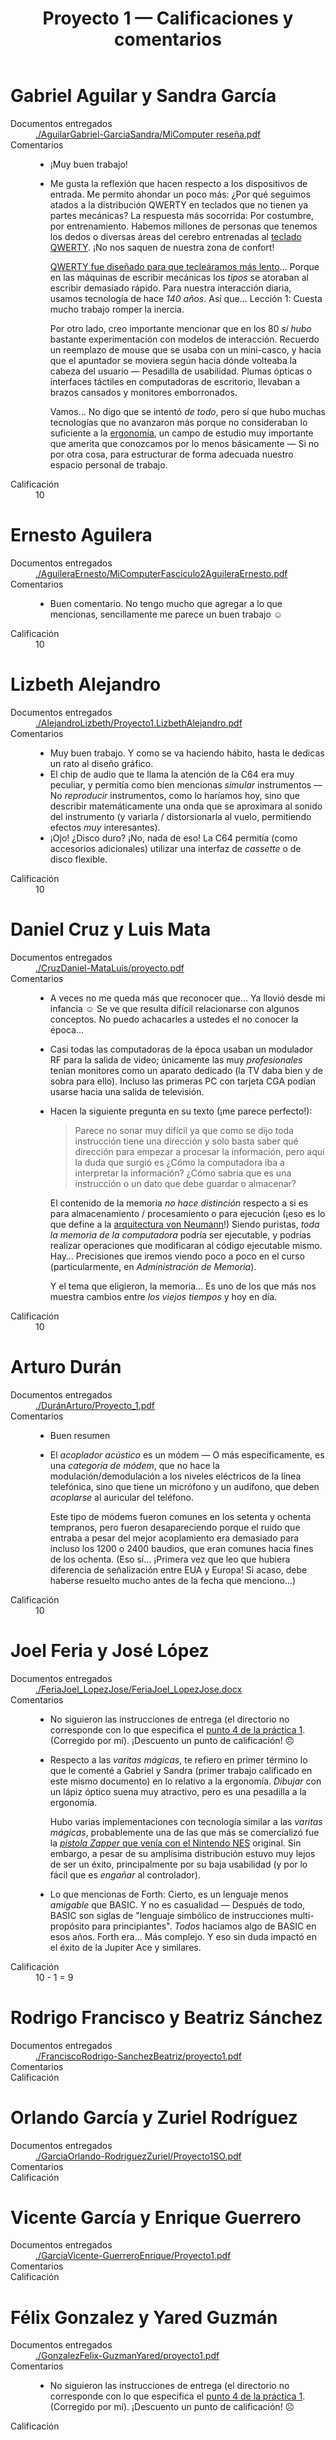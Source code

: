 #+title: Proyecto 1 — Calificaciones y comentarios
#+options: toc:nil

* Gabriel Aguilar y Sandra García
- Documentos entregados :: [[./AguilarGabriel-GarciaSandra/MiComputer reseña.pdf]]
- Comentarios ::
  - ¡Muy buen trabajo!
  - Me gusta la reflexión que hacen respecto a los dispositivos de
    entrada. Me permito ahondar un poco más: ¿Por qué seguimos atados
    a la distribución QWERTY en teclados que no tienen ya partes
    mecánicas? La respuesta más socorrida: Por costumbre, por
    entrenamiento. Habemos millones de personas que tenemos los dedos
    o diversas áreas del cerebro entrenadas al [[https://en.wikipedia.org/wiki/QWERTY][teclado QWERTY]]. ¡No nos
    saquen de nuestra zona de confort!

    [[https://www.thevintagenews.com/2016/01/06/why-is-the-keyboard-layout-qwerty-not-abcde/][QWERTY fue diseñado para que tecleáramos más lento]]... Porque en
    las máquinas de escribir mecánicas los /tipos/ se atoraban al
    escribir demasiado rápido. Para nuestra interacción diaria, usamos
    tecnología de hace /140 años/. Así que... Lección 1: Cuesta mucho
    trabajo romper la inercia.

    Por otro lado, creo importante mencionar que en los 80 /sí hubo/
    bastante experimentación con modelos de interacción. Recuerdo un
    reemplazo de mouse que se usaba con un mini-casco, y hacía que el
    apuntador se moviera según hacia dónde volteaba la cabeza del
    usuario — Pesadilla de usabilidad. Plumas ópticas o interfaces
    táctiles en computadoras de escritorio, llevaban a brazos cansados
    y monitores emborronados.

    Vamos... No digo que se intentó /de todo/, pero sí que hubo muchas
    tecnologías que no avanzaron más porque no consideraban lo
    suficiente a la [[https://es.wikipedia.org/wiki/Ergonom%C3%ADa][ergonomía]], un campo de estudio muy importante que
    amerita que conozcamos por lo menos básicamente — Si no por otra
    cosa, para estructurar de forma adecuada nuestro espacio personal
    de trabajo.
- Calificación :: 10

* Ernesto Aguilera
- Documentos entregados :: [[./AguileraErnesto/MiComputerFascículo2AguileraErnesto.pdf]]
- Comentarios ::
  - Buen comentario. No tengo mucho que agregar a lo que mencionas,
    sencillamente me parece un buen trabajo ☺
- Calificación :: 10

* Lizbeth Alejandro
- Documentos entregados :: [[./AlejandroLizbeth/Proyecto1.LizbethAlejandro.pdf]]
- Comentarios ::
  - Muy buen trabajo. Y como se va haciendo hábito, hasta le dedicas
    un rato al diseño gráfico.
  - El chip de audio que te llama la atención de la C64 era muy
    peculiar, y permitía como bien mencionas /simular/ instrumentos —
    No /reproducir/ instrumentos, como lo haríamos hoy, sino que
    describir matemáticamente una onda que se aproximara al sonido del
    instrumento (y variarla / distorsionarla al vuelo, permitiendo
    efectos /muy/ interesantes).
  - ¡Ojo! ¿Disco duro? ¡No, nada de eso! La C64 permitía (como
    accesorios adicionales) utilizar una interfaz de /cassette/ o de
    disco flexible.
- Calificación :: 10

* Daniel Cruz y Luis Mata
- Documentos entregados :: [[./CruzDaniel-MataLuis/proyecto.pdf]]
- Comentarios ::
  - A veces no me queda más que reconocer que... Ya llovió desde mi
    infancia ☺ Se ve que resulta difícil relacionarse con algunos
    conceptos. No puedo achacarles a ustedes el no conocer la época...

  - Casi todas las computadoras de la época usaban un modulador RF
    para la salida de video; únicamente las muy /profesionales/ tenían
    monitores como un aparato dedicado (la TV daba bien y de sobra
    para ello). Incluso las primeras PC con tarjeta CGA podían usarse
    hacia una salida de televisión.

  - Hacen la siguiente pregunta en su texto (¡me parece perfecto!):
    #+BEGIN_QUOTE
     Parece no sonar muy difícil ya que como se dijo toda instrucción
     tiene una dirección y solo basta saber qué dirección para empezar
     a procesar la información, pero aquí la duda que surgió es ¿Cómo
     la computadora iba a interpretar la información? ¿Cómo sabría que
     es una instrucción o un dato que debe guardar o almacenar?
    #+END_QUOTE

    El contenido de la memoria /no hace distinción/ respecto a si es
    para almacenamiento / procesamiento o para ejecución (¡eso es lo
    que define a la [[https://es.wikipedia.org/wiki/Arquitectura_de_Von_Neumann][arquitectura von Neumann]]!) Siendo puristas, /toda
    la memoria de la computadora/ podría ser ejecutable, y podrías
    realizar operaciones que modificaran al código ejecutable
    mismo. Hay... Precisiones que iremos viendo poco a poco en el
    curso (particularmente, en /Administración de Memoria/).

    Y el tema que eligieron, la memoria... Es uno de los que más nos
    muestra cambios entre /los viejos tiempos/ y hoy en día.
- Calificación :: 10

* Arturo Durán
- Documentos entregados :: [[./DuránArturo/Proyecto_1.pdf]]
- Comentarios ::
  - Buen resumen
  - El /acoplador acústico/ es un módem — O más específicamente, es
    una /categoría de módem/, que no hace la modulación/demodulación a
    los niveles eléctricos de la línea telefónica, sino que tiene un
    micrófono y un audífono, que deben /acoplarse/ al auricular del
    teléfono.

    Este tipo de módems fueron comunes en los setenta y ochenta
    tempranos, pero fueron desapareciendo porque el ruido que entraba
    a pesar del mejor acoplamiento era demasiado para incluso los 1200
    o 2400 baudios, que eran comunes hacia fines de los ochenta. (Eso
    sí... ¡Primera vez que leo que hubiera diferencia de señalización
    entre EUA y Europa! Si acaso, debe haberse resuelto mucho antes de
    la fecha que menciono...)
- Calificación :: 10

* Joel Feria y José López
- Documentos entregados :: [[./FeriaJoel_LopezJose/FeriaJoel_LopezJose.docx]]
- Comentarios ::
  - No siguieron las instrucciones de entrega (el directorio no
    corresponde con lo que especifica el [[../../practicas/1/README.md][punto 4 de la práctica
    1]]. (Corregido por mí). ¡Descuento un punto de calificación! ☹
  - Respecto a las /varitas mágicas/, te refiero en primer término lo
    que le comenté a Gabriel y Sandra (primer trabajo calificado en
    este mismo documento) en lo relativo a la ergonomía. /Dibujar/ con
    un lápiz óptico suena muy atractivo, pero es una pesadilla a la
    ergonomía.

    Hubo varias implementaciones con tecnología similar a las /varitas
    mágicas/, probablemente una de las que más se comercializó fue la
    [[https://es.wikipedia.org/wiki/Nintendo_Zapper][/pistola Zapper/ que venía con el Nintendo NES]] original. Sin
    embargo, a pesar de su amplísima distribución estuvo muy lejos de
    ser un éxito, principalmente por su baja usabilidad (y por lo
    fácil que es /engañar/ al controlador).
  - Lo que mencionas de Forth: Cierto, es un lenguaje menos /amigable/
    que BASIC. Y no es casualidad — Después de todo, BASIC son siglas
    de "lenguaje simbólico de instrucciones multi-propósito para
    principiantes". /Todos/ hacíamos algo de BASIC en esos años. Forth
    era... Más complejo. Y eso sin duda impactó en el éxito de la
    Jupiter Ace y similares.

- Calificación :: 10 - 1 = 9

* Rodrigo Francisco y Beatriz Sánchez
- Documentos entregados :: [[./FranciscoRodrigo-SanchezBeatriz/proyecto1.pdf]]
- Comentarios ::
- Calificación ::

* Orlando García y Zuriel Rodríguez
- Documentos entregados :: [[./GarciaOrlando-RodriguezZuriel/Proyecto1SO.pdf]]
- Comentarios ::
- Calificación ::

* Vicente García y Enrique Guerrero
- Documentos entregados :: [[./GarciaVicente-GuerreroEnrique/Proyecto1.pdf]]
- Comentarios ::
- Calificación ::

* Félix Gonzalez y Yared Guzmán
- Documentos entregados :: [[./GonzalezFelix-GuzmanYared/proyecto1.pdf]]
- Comentarios ::
  - No siguieron las instrucciones de entrega (el directorio no
    corresponde con lo que especifica el [[../../practicas/1/README.md][punto 4 de la práctica
    1]]. (Corregido por mí). ¡Descuento un punto de calificación! ☹
- Calificación ::

* Leonardo González
- Documentos entregados :: [[./GonzalezLeonardo/resumenfas06.odt]]
- Comentarios ::
- Calificación ::

* Iván Hernández
- Documentos entregados :: [[./HernandezIvan/proyecto1.docx]]
- Comentarios ::
- Calificación ::

* Víctor Hernández
- Documentos entregados :: [[./HernandezVictor/Proyecto_1.odt]]
- Comentarios ::
- Calificación ::

* Omar Ibarra
- Documentos entregados :: [[./IbarraOmar/Resena.pdf]]
- Comentarios ::
- Calificación ::

* Inri Jiménez
- Documentos entregados :: [[./JimenezInri/MI_COMPUTER.pdf]]
- Comentarios ::
- Calificación ::

* Osmar Juárez y Luis Morales
- Documentos entregados :: [[./JuarezOsmar-MoralesLuis/Proyecto1_SO_Fasiculo1.pdf]]
- Comentarios ::
- Calificación ::

* Karen Jurado
- Documentos entregados :: [[./JuradoKaren/MiComputer.docx]]
- Comentarios ::
  - No seguiste las instrucciones de entrega (el directorio no
    corresponde con lo que especifica el [[../../practicas/1/README.md][punto 4 de la práctica
    1]]. (Corregido por mí). ¡Descuento un punto de calificación! ☹
- Calificación ::

* Paola Lara
- Documentos entregados :: [[./LaraPaola/Proyecto1.pdf]]
- Comentarios ::
- Calificación ::

* Miguel López
- Documentos entregados :: [[./LopezMiguel/Revista Mi Computer.pdf]]
- Comentarios ::
- Calificación ::

* Alan Monroy y Adair Peña
- Documentos entregados ::
     [[./Monroy_Rodríguez_Alan_Peña_Pescador_Adair/Proyecto_1.docx]]
- Comentarios ::
  - No siguieron las instrucciones de entrega (el directorio no
    corresponde con lo que especifica el [[../../practicas/1/README.md][punto 4 de la práctica
    1]]. (Corregido por mí). ¡Descuento un punto de calificación! ☹
- Calificación ::

* Carlos Morales y Miguel Pérez Quiroz
- Documentos entregados :: [[./MoralesCarlos-PerezQuirozMiguel/Reseña.pdf]]
- Comentarios ::
- Calificación ::

* Vicente Romero
- Documentos entregados :: [[./RomeroVicente/Proyecto 1.pdf]]
- Comentarios ::
- Calificación ::
